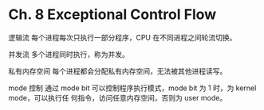 * Ch. 8 Exceptional Control Flow
逻辑流
每个进程每次只执行一部分程序，CPU 在不同进程之间轮流切换。

并发流
多个进程同时执行，称为并发。

私有内存空间
每个进程都会分配私有内存空间，无法被其他进程读写。

mode 控制
通过 mode bit 可以控制程序执行模式，mode bit 为 1 时，为 kernel mode，可以执行任
何指令，访问任意内存空间，否则为 user mode。
